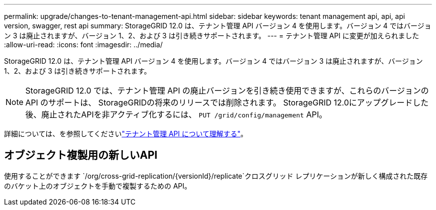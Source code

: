 ---
permalink: upgrade/changes-to-tenant-management-api.html 
sidebar: sidebar 
keywords: tenant management api, api, api version, swagger, rest api 
summary: StorageGRID 12.0 は、テナント管理 API バージョン 4 を使用します。バージョン 4 ではバージョン 3 は廃止されますが、バージョン 1、2、および 3 は引き続きサポートされます。 
---
= テナント管理 API に変更が加えられました
:allow-uri-read: 
:icons: font
:imagesdir: ../media/


[role="lead"]
StorageGRID 12.0 は、テナント管理 API バージョン 4 を使用します。バージョン 4 ではバージョン 3 は廃止されますが、バージョン 1、2、および 3 は引き続きサポートされます。


NOTE: StorageGRID 12.0 では、テナント管理 API の廃止バージョンを引き続き使用できますが、これらのバージョンの API のサポートは、 StorageGRIDの将来のリリースでは削除されます。  StorageGRID 12.0にアップグレードした後、廃止されたAPIを非アクティブ化するには、 `PUT /grid/config/management` API。

詳細については、を参照してくださいlink:../tenant/understanding-tenant-management-api.html["テナント管理 API について理解する"]。



== オブジェクト複製用の新しいAPI

使用することができます `/org/cross-grid-replication/{versionId}/replicate`クロスグリッド レプリケーションが新しく構成された既存のバケット上のオブジェクトを手動で複製するための API。
